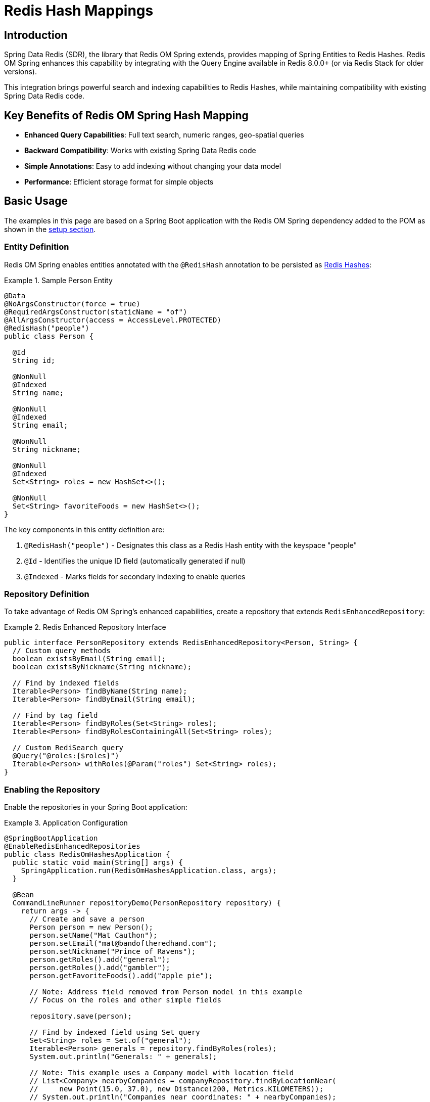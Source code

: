 [[hash.mappings]]
= Redis Hash Mappings
:page-toclevels: 3
:experimental:
:source-highlighter: highlight.js

== Introduction

Spring Data Redis (SDR), the library that Redis OM Spring extends, provides mapping of Spring Entities to Redis Hashes. Redis OM Spring enhances this capability by integrating with the Query Engine available in Redis 8.0.0+ (or via Redis Stack for older versions).

This integration brings powerful search and indexing capabilities to Redis Hashes, while maintaining compatibility with existing Spring Data Redis code.

== Key Benefits of Redis OM Spring Hash Mapping

* **Enhanced Query Capabilities**: Full text search, numeric ranges, geo-spatial queries
* **Backward Compatibility**: Works with existing Spring Data Redis code
* **Simple Annotations**: Easy to add indexing without changing your data model
* **Performance**: Efficient storage format for simple objects

== Basic Usage

The examples in this page are based on a Spring Boot application with the Redis OM Spring dependency added to the POM as shown in the xref:setup.adoc[setup section].

=== Entity Definition

Redis OM Spring enables entities annotated with the `@RedisHash` annotation to be persisted as https://redis.io/docs/data-types/hashes/[Redis Hashes]:

.Sample Person Entity
====
[source,java]
----
@Data
@NoArgsConstructor(force = true)
@RequiredArgsConstructor(staticName = "of")
@AllArgsConstructor(access = AccessLevel.PROTECTED)
@RedisHash("people")
public class Person {

  @Id
  String id;
  
  @NonNull
  @Indexed
  String name;
  
  @NonNull
  @Indexed
  String email;
  
  @NonNull
  String nickname;
  
  @NonNull
  @Indexed
  Set<String> roles = new HashSet<>();
  
  @NonNull
  Set<String> favoriteFoods = new HashSet<>();
}
----
====

The key components in this entity definition are:

1. `@RedisHash("people")` - Designates this class as a Redis Hash entity with the keyspace "people"
2. `@Id` - Identifies the unique ID field (automatically generated if null)
3. `@Indexed` - Marks fields for secondary indexing to enable queries

=== Repository Definition

To take advantage of Redis OM Spring's enhanced capabilities, create a repository that extends `RedisEnhancedRepository`:

.Redis Enhanced Repository Interface
====
[source,java]
----
public interface PersonRepository extends RedisEnhancedRepository<Person, String> {
  // Custom query methods
  boolean existsByEmail(String email);
  boolean existsByNickname(String nickname);
  
  // Find by indexed fields
  Iterable<Person> findByName(String name);
  Iterable<Person> findByEmail(String email);
  
  // Find by tag field
  Iterable<Person> findByRoles(Set<String> roles);
  Iterable<Person> findByRolesContainingAll(Set<String> roles);
  
  // Custom RediSearch query
  @Query("@roles:{$roles}")
  Iterable<Person> withRoles(@Param("roles") Set<String> roles);
}
----
====

=== Enabling the Repository

Enable the repositories in your Spring Boot application:

.Application Configuration
====
[source,java]
----
@SpringBootApplication
@EnableRedisEnhancedRepositories
public class RedisOmHashesApplication {
  public static void main(String[] args) {
    SpringApplication.run(RedisOmHashesApplication.class, args);
  }
  
  @Bean
  CommandLineRunner repositoryDemo(PersonRepository repository) {
    return args -> {
      // Create and save a person
      Person person = new Person();
      person.setName("Mat Cauthon");
      person.setEmail("mat@bandoftheredhand.com");
      person.setNickname("Prince of Ravens");
      person.getRoles().add("general");
      person.getRoles().add("gambler");
      person.getFavoriteFoods().add("apple pie");
      
      // Note: Address field removed from Person model in this example
      // Focus on the roles and other simple fields
      
      repository.save(person);
      
      // Find by indexed field using Set query
      Set<String> roles = Set.of("general");
      Iterable<Person> generals = repository.findByRoles(roles);
      System.out.println("Generals: " + generals);
      
      // Note: This example uses a Company model with location field
      // List<Company> nearbyCompanies = companyRepository.findByLocationNear(
      //     new Point(15.0, 37.0), new Distance(200, Metrics.KILOMETERS));
      // System.out.println("Companies near coordinates: " + nearbyCompanies);
    };
  }
}
----
====

== Basic CRUD Operations

Once your repository is set up, you can perform standard CRUD operations:

[source,java]
----
// Create
Person newPerson = new Person();
newPerson.setName("Perrin Aybara");
newPerson.setEmail("perrin@wolfbrother.com");
repository.save(newPerson);

// Read
Optional<Person> found = repository.findById(newPerson.getId());
List<Person> allPeople = repository.findAll();

// Update
found.ifPresent(person -> {
  person.setNickname("Lord of the Two Rivers");
  repository.save(person);
});

// Delete
repository.deleteById(newPerson.getId());
----

== How Redis OM Spring Stores Redis Hashes

Redis Hashes are flat key-value structures. When storing Java objects, Redis OM Spring follows these mapping rules:

=== Object-to-Hash Mapping

[cols="1,2,3"]
|===
|Java Type |Sample |Redis Hash Representation

|Simple Type (String, Number, etc.)
|`String name = "Mat";`
|`name = "Mat"`

|Enum
|`Status status = Status.ACTIVE;`
|`status = "ACTIVE"`

|Date/Time
|`LocalDate birthdate = LocalDate.of(2023, 1, 15);`
|`birthdate = "2023-01-15"`

|Complex Type
|`Address address = new Address("Tear");`
|`address.city = "Tear"`

|List/Set of Simple Type
|`List<String> nicknames = List.of("Mat", "Matrim");`
|`nicknames.[0] = "Mat"` +
`nicknames.[1] = "Matrim"`

|Map of Simple Type
|`Map<String, String> attrs = Map.of("height", "tall");`
|`attrs.[height] = "tall"`

|List of Complex Type
|`List<Address> addresses = List.of(new Address("Tear"));`
|`addresses.[0].city = "Tear"`
|===

Additionally, Redis OM Spring adds a `_class` attribute to store type information:

[source,text]
----
_class = com.example.Person
id = 01HXYZ123ABC
name = Mat Cauthon
email = mat@bandoftheredhand.com
roles.[0] = general
roles.[1] = gambler
address.city = Tear
address.street = High Street
----

== Indexing and Searching

=== Simple Property Indexes

Use the `@Indexed` annotation to create secondary indexes for fields:

[source,java]
----
@RedisHash("people")
public class Person {
  @Id
  private String id;
  
  @Indexed
  private String name;
  
  @Indexed
  private String email;
}
----

This creates Redis Sets for each value:

[source,text]
----
SADD people:name:Mat people:01HXYZ123ABC
SADD people:email:mat@example.com people:01HXYZ123ABC
----

=== Geospatial Indexes

For location-based queries, use the `@Indexed` annotation on Point fields:

[source,java]
----
@RedisHash
public class Company {
  @Id
  private String id;
  
  @Indexed
  private Point location;
  
  @Searchable(sortable = true)
  private String name;
}
----

This enables geo-spatial queries:

[source,text]
----
GEOADD CompanyIdx:location 13.361389 38.115556 Company:01HXYZ123ABC
----

=== Query Methods

Define query methods in your repository interface:

[source,java]
----
public interface PersonRepository extends RedisEnhancedRepository<Person, String> {
  // Simple property query
  List<Person> findByName(String name);
  
  // Composite query (AND)
  List<Company> findByNameAndEmail(String name, String email);
  
  // Collection membership
  List<Company> findByTags(Set<String> tags);
  
  // Boolean query
  List<Company> findByPubliclyListed(boolean publiclyListed);
  
  // Geo-spatial query (using Company model with location)
  List<Company> findByLocationNear(Point point, Distance distance);
  
  // String operations
  List<Company> findByEmailStartingWith(String prefix);
  List<Company> findByEmailEndingWith(String suffix);
}
----

For detailed query capabilities, see the xref:repository-queries.adoc[Repository Query Methods] section.

== Time To Live (TTL)

You can set expiration times for entities:

=== Class-Level TTL

[source,java]
----
@RedisHash(timeToLive = 5) // 5 seconds
public class ExpiringPerson {
  @Id
  String id;
  
  @NonNull
  String name;
}
----

=== Property-Level TTL

[source,java]
----
@RedisHash(timeToLive = 5)
public class ExpiringPerson {
  @Id
  String id;
  
  @NonNull
  String name;
  
  @NonNull
  @TimeToLive
  Long ttl; // Overrides class-level TTL
}
----

=== Default TTL (Class-Level Only)

[source,java]
----
@RedisHash(timeToLive = 5)
public class ExpiringPersonWithDefault {
  @Id
  String id;
  
  @NonNull
  String name;
  
  // Uses class-level TTL (5 seconds)
}
----

== Custom Keyspaces

You can customize the keyspace (prefix) for your entities:

=== Annotation-Based

[source,java]
----
@RedisHash("customers")
public class Person {
  // ...
}
----

=== Programmatic Configuration

[source,java]
----
@Configuration
@EnableRedisEnhancedRepositories
public class RedisConfig {
  
  @Bean
  public RedisTemplate<String, Object> redisTemplate(RedisConnectionFactory connectionFactory) {
    RedisTemplate<String, Object> template = new RedisTemplate<>();
    template.setConnectionFactory(connectionFactory);
    template.setDefaultSerializer(new GenericJackson2JsonRedisSerializer());
    return template;
  }
  
  // Custom keyspace configuration can be done through 
  // application.properties or by using different @RedisHash values
}
----

== Redis Cluster Considerations

When using Redis Cluster, it's important to ensure that related data is stored in the same hash slot to enable atomic operations and efficient queries.

Use the `@IdAsHashTag` annotation to ensure that keys for an entity and its indexes are stored in the same hash slot:

[source,java]
----
@RedisHash("hwht")
public class HashWithHashTagId {
  @Id
  @IdFilter(value = IdAsHashTag.class)
  private String id;
  
  @Indexed
  @NonNull
  private String name;
}
----

== Performance Considerations

* Redis Hashes are very efficient for simple data structures
* Each query operation requires multiple Redis commands (index lookup + hash retrieval)
* For complex nested objects, consider using xref:json_mappings.adoc[Redis JSON] instead
* Writing objects to a Redis hash deletes and re-creates the whole hash, so data not mapped is lost

== Next Steps

* xref:json_mappings.adoc[Redis JSON Mappings] - Compare with JSON document mapping
* xref:repository-queries.adoc[Repository Query Methods] - Learn about query capabilities
* xref:entity-streams.adoc[Entity Streams] - Explore fluent query API
* xref:search.adoc[Redis Query Engine Integration] - Understand the search capabilities